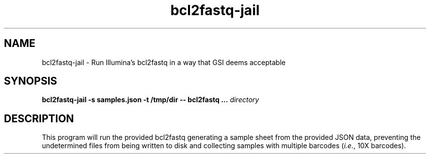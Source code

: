 .TH bcl2fastq-jail 1 "Apr 2020" "1.0" "USER COMMANDS"
.SH NAME 
bcl2fastq-jail \- Run Illumina's bcl2fastq in a way that GSI deems acceptable
.SH SYNOPSIS
.B bcl2fastq-jail -s samples.json -t /tmp/dir -- bcl2fastq ...
.I directory
.SH DESCRIPTION
This program will run the provided bcl2fastq generating a sample sheet from the
provided JSON data, preventing the undetermined files from being written to
disk and collecting samples with multiple barcodes (\fIi.e.\fR, 10X barcodes).
